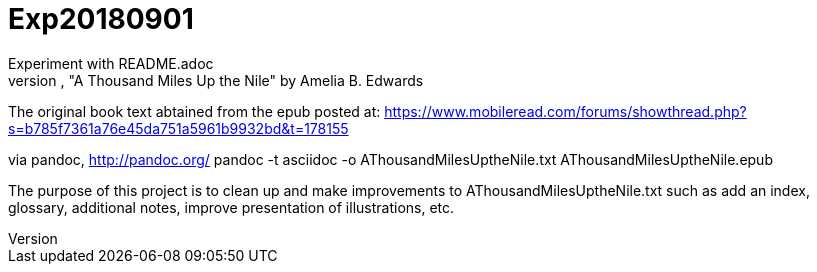 = Exp20180901
Experiment with README.adoc
asciidoc form of the public domain book, "A Thousand Miles Up the Nile" by Amelia B. Edwards

The original book text abtained from the epub posted at:
https://www.mobileread.com/forums/showthread.php?s=b785f7361a76e45da751a5961b9932bd&t=178155

via pandoc, http://pandoc.org/
pandoc -t asciidoc -o AThousandMilesUptheNile.txt AThousandMilesUptheNile.epub

The purpose of this project is to clean up and make improvements to
AThousandMilesUptheNile.txt such as add an index, glossary, additional
notes, improve presentation of illustrations, etc.

